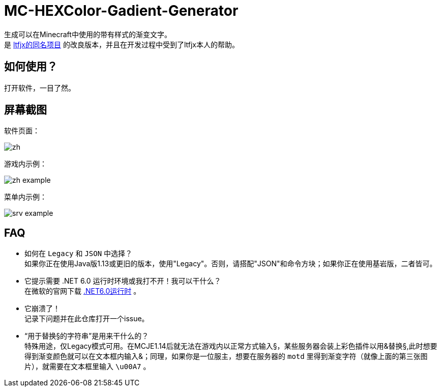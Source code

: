 = MC-HEXColor-Gadient-Generator =

生成可以在Minecraft中使用的带有样式的渐变文字。 +
是 https://github.com/ltfjx/MC-HEXColor-Gadient-Generator[ltfjx的同名项目] 的改良版本，并且在开发过程中受到了ltfjx本人的帮助。

== 如何使用？ ==
打开软件，一目了然。

== 屏幕截图 ==
软件页面： +

image::/images/zh.png[]

游戏内示例： +

image::/images/zh_example.png[]

菜单内示例： +

image::/images/srv_example.png[]

== FAQ ==
- 如何在 `Legacy` 和 `JSON` 中选择？ +
如果你正在使用Java版1.13或更旧的版本，使用"Legacy"。否则，请搭配"JSON"和命令方块；如果你正在使用基岩版，二者皆可。
- 它提示需要 .NET 6.0 运行时环境或我打不开！我可以干什么？ +
在微软的官网下载 https://dotnet.microsoft.com/zh-cn/download[.NET6.0运行时] 。
- 它崩溃了！ +
记录下问题并在此仓库打开一个issue。
- “用于替换§的字符串”是用来干什么的？ +
特殊用途，仅Legacy模式可用。在MCJE1.14后就无法在游戏内以正常方式输入§，某些服务器会装上彩色插件以用&替换§,此时想要得到渐变颜色就可以在文本框内输入&；同理，如果你是一位服主，想要在服务器的 `motd` 里得到渐变字符（就像上面的第三张图片），就需要在文本框里输入 `\u00A7` 。
